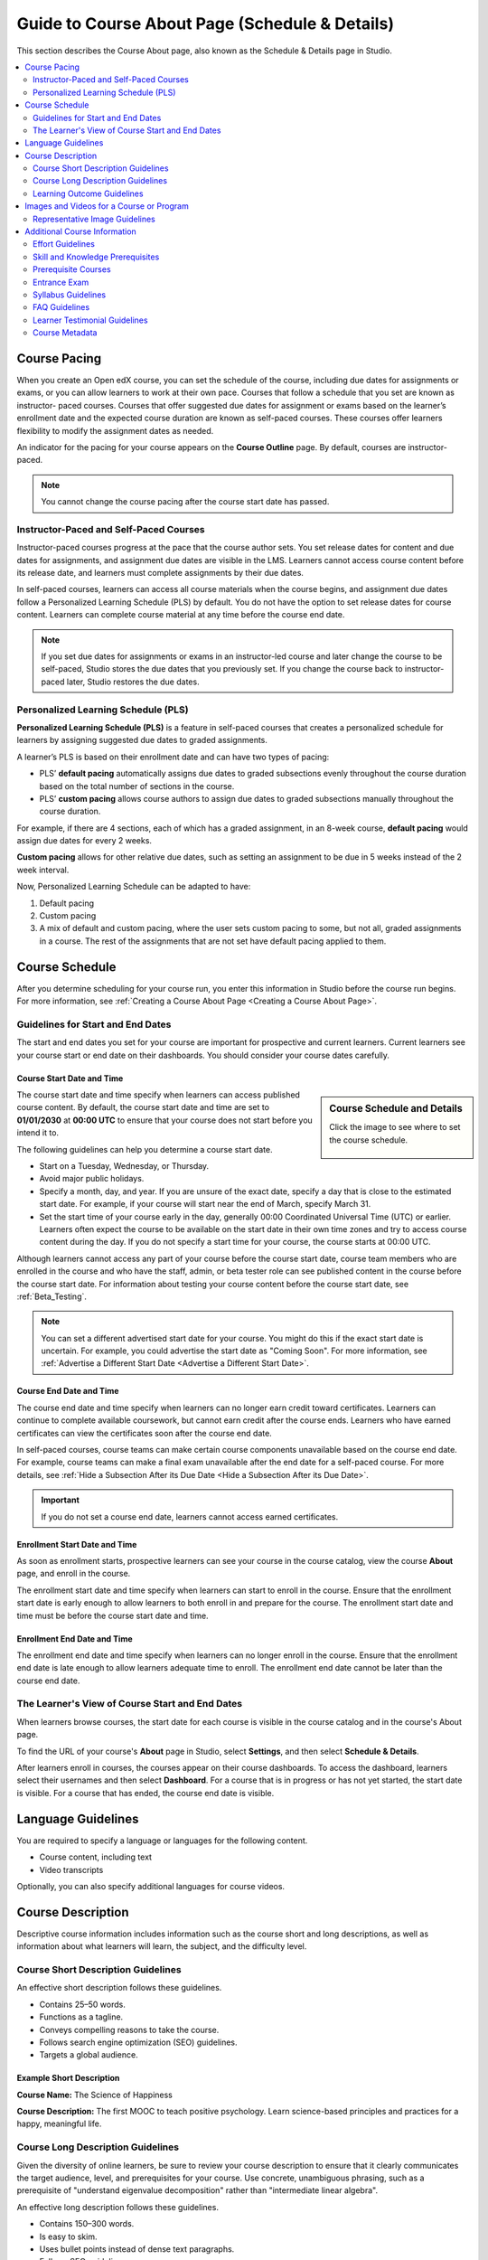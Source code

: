 .. _Guide to Course About Page:

#########################################################   
Guide to Course About Page (Schedule & Details)
#########################################################

.. tags:: educator, reference

This section describes the Course About page, also known as the Schedule & Details page in Studio.

.. contents::
   :local:
   :depth: 2

.. _Course Pacing:

*************************
Course Pacing
*************************

When you create an Open edX course, you can set the schedule of the course,
including due dates for assignments or exams, or you can allow learners to work
at their own pace. Courses that follow a schedule that you set are known as
instructor- paced courses. Courses that offer suggested due dates for
assignment or exams based on the learner’s enrollment date and the expected
course duration are known as self-paced courses. These courses offer learners
flexibility to modify the assignment dates as needed.

An indicator for the pacing for your course appears on the **Course Outline**
page. By default, courses are instructor-paced.

.. image:: /_images/educator_references/Pacing_COIndicator.png
 :width: 600
 :alt: The Course Outline page with a call-out for the indicator that the
     course is instructor-paced.

.. note::
    You cannot change the course pacing after the course start date has passed.

========================================
Instructor-Paced and Self-Paced Courses
========================================

Instructor-paced courses progress at the pace that the course author sets. You
set release dates for content and due dates for assignments, and assignment due
dates are visible in the LMS. Learners cannot access course content before its
release date, and learners must complete assignments by their due dates.

In self-paced courses, learners can access all course materials when the
course begins, and assignment due dates follow a Personalized Learning Schedule (PLS)
by default. You do not have the option to set release dates for course content. Learners can
complete course material at any time before the course end date.

.. image:: /_images/educator_references/Pacing_SubSettingsWithCustomPacing.png
 :width: 500
 :alt: Side-by-side comparison of subsection settings for instructor-led and
     self-paced courses, showing release and due date options for the
     instructor-led course.

.. note:: If you set due dates for assignments or exams in an instructor-led
   course and later change the course to be self-paced, Studio stores the due
   dates that you previously set. If you change the course back to instructor-
   paced later, Studio restores the due dates.


.. _Personalized Learning Schedule:

========================================
Personalized Learning Schedule (PLS)
========================================

**Personalized Learning Schedule (PLS)** is a feature in self-paced courses that creates
a personalized schedule for learners by assigning suggested due dates to graded assignments.

A learner’s PLS is based on their enrollment date and can have two types of pacing:

* PLS’ **default pacing** automatically assigns due dates to graded subsections evenly throughout the course duration based on the total number of sections in the course.
* PLS’ **custom pacing** allows course authors to assign due dates to graded subsections manually throughout the course duration.

For example, if there are 4 sections, each of which has a graded assignment, in an 8-week course,
**default pacing** would assign due dates for every 2 weeks.

.. image:: /_images/educator_references/Pacing_DefaultPacing.png
 :width: 450
 :alt: Default Pacing Schedule for an 8-week course with 4 graded assignments.


**Custom pacing** allows for other relative due dates, such as setting an assignment to be due in
5 weeks instead of the 2 week interval.

.. image:: /_images/educator_references/Pacing_CustomPacing.png
 :width: 450
 :alt: Custom Pacing Schedule for an 8-week course with 4 graded assignments where 1 of which
     has a custom due date of 5 weeks.


Now, Personalized Learning Schedule can be adapted to have:

#. Default pacing
#. Custom pacing
#. A mix of default and custom pacing, where the user sets custom pacing to some, but not all, graded assignments in a course. The rest of the assignments that are not set have default pacing applied to them.

.. _Course Schedule:

****************************
Course Schedule
****************************

After you determine scheduling for your course run, you enter this
information in Studio before the course run begins. For more information,
see :ref:`Creating a Course About Page <Creating a Course About Page>`.

.. _Guidelines for Start and End Dates:

========================================
Guidelines for Start and End Dates
========================================

The start and end dates you set for your course are important for prospective
and current learners. Current learners see your course start or end date on
their dashboards. You should consider your course dates carefully.

--------------------------------
Course Start Date and Time
--------------------------------

.. sidebar:: Course Schedule and Details

  Click the image to see where to set the course schedule.

    .. thumbnail:: /_images/Educators_course_schedule.png

The course start date and time specify when learners can access published
course content. By default, the course start date and time are set to
**01/01/2030** at **00:00 UTC** to ensure that your course does not start
before you intend it to.

The following guidelines can help you determine a course start date.

* Start on a Tuesday, Wednesday, or Thursday.
* Avoid major public holidays.
* Specify a month, day, and year. If you are unsure of the exact date, specify
  a day that is close to the estimated start date. For example, if your course
  will start near the end of March, specify March 31.
* Set the start time of your course early in the day, generally 00:00
  Coordinated Universal Time (UTC) or earlier. Learners often expect the course
  to be available on the start date in their own time zones and try to access
  course content during the day. If you do not specify a start time for your
  course, the course starts at 00:00 UTC.

Although learners cannot access any part of your course before the course
start date, course team members who are enrolled in the course and who have
the staff, admin, or beta tester role can see published content in the course
before the course start date. For information about testing your course
content before the course start date, see :ref:`Beta_Testing`.

.. note::
  You can set a different advertised start date for your course. You might do
  this if the exact start date is uncertain. For example, you could advertise
  the start date as "Coming Soon". For more information, see
  :ref:`Advertise a Different Start Date <Advertise a Different Start Date>`.

--------------------------------
Course End Date and Time
--------------------------------

The course end date and time specify when learners can no longer earn credit
toward certificates. Learners can continue to complete available coursework,
but cannot earn credit after the course ends. Learners who have earned
certificates can view the certificates soon after the course end date.

In self-paced courses, course teams can make certain course components
unavailable based on the course end date. For example, course teams can make a
final exam unavailable after the end date for a self-paced course. For more
details, see :ref:`Hide a Subsection After its Due Date <Hide a Subsection After its Due Date>`.

.. important::
  If you do not set a course end date, learners cannot access earned
  certificates.

--------------------------------
Enrollment Start Date and Time
--------------------------------

As soon as enrollment starts, prospective learners can see your course in the
course catalog, view the course **About** page, and enroll in the course.

The enrollment start date and time specify when learners can start to enroll
in the course. Ensure that the enrollment start date is early enough to allow
learners to both enroll in and prepare for the course. The enrollment start date and time must be before the course start date and time.

.. _Enrollment End Date and Time:

--------------------------------
Enrollment End Date and Time
--------------------------------

The enrollment end date and time specify when learners can no longer enroll
in the course. Ensure that the enrollment end date is late enough to allow
learners adequate time to enroll. The enrollment end date cannot be later
than the course end date.


.. _View Start and End Dates:

================================================
The Learner's View of Course Start and End Dates
================================================

When learners browse courses, the start date for each course is visible in the
course catalog and in the course's About page.

.. image:: /_images/educator_references/course_dates.png
 :alt: Course cards in the course catalog, showing each course's start date.
 :width: 800

.. image:: /_images/educator_references/about-page-course-start.png
 :alt: The course About page, showing the start date.
 :width: 800


To find the URL of your course's **About** page in Studio, select
**Settings**, and then select **Schedule & Details**.

After learners enroll in courses, the courses appear on their course
dashboards. To access the dashboard, learners select their usernames and then
select **Dashboard**. For a course that is in progress or has not yet started,
the start date is visible. For a course that has ended, the course end date is
visible.

.. image:: /_images/educator_references/dashboard-course-start-and-end.png
 :alt: The learner dashboard with a course in progress, one that has ended, one
  that is self-paced and can be started any time, and one that has not
  started.
 :width: 800

.. _Language Guidelines:

*******************
Language Guidelines
*******************

You are required to specify a language or languages for the following content.

* Course content, including text
* Video transcripts

Optionally, you can also specify additional languages for course videos.

.. _Course Description:

********************************
Course Description
********************************

Descriptive course information includes information such as the course short
and long descriptions, as well as information about what learners will learn,
the subject, and the difficulty level.

.. _Course Short Description Guidelines:

========================================
Course Short Description Guidelines
========================================

An effective short description follows these guidelines.

* Contains 25–50 words.
* Functions as a tagline.
* Conveys compelling reasons to take the course.
* Follows search engine optimization (SEO) guidelines.
* Targets a global audience.


--------------------------------
Example Short Description
--------------------------------

**Course Name:** The Science of Happiness 

**Course Description:** The first MOOC to teach positive psychology. Learn science-based principles and
practices for a happy, meaningful life.

.. _Course Long Description Guidelines:

========================================
Course Long Description Guidelines
========================================

Given the diversity of online learners, be sure to review your course
description to ensure that it clearly communicates the target audience, level,
and prerequisites for your course. Use concrete, unambiguous phrasing, such as
a prerequisite of "understand eigenvalue decomposition" rather than
"intermediate linear algebra".

An effective long description follows these guidelines.

* Contains 150–300 words.
* Is easy to skim.
* Uses bullet points instead of dense text paragraphs.
* Follows SEO guidelines.
* Targets a global audience.


--------------------------------
Example Long Descriptions
--------------------------------

The following long description is a content-based example.

  Want to learn computer programming, but unsure where to begin? This is the
  course for you! Scratch is the computer programming language that makes it
  easy and fun to create interactive stories, games and animations and share
  them online.

  This course is an introduction to computer science using the programming
  language Scratch, developed by MIT. Starting with the basics of using
  Scratch, the course will stretch your mind and challenge you. You will learn
  how to create amazing games, animated images and songs in just minutes with a
  simple “drag and drop” interface.

  No previous programming knowledge needed. Join us as you start your computer
  science journey.

The following long description is a skills-based example.

  Taught by instructors with decades of experience on Wall Street, this M&A
  course will equip analysts and associates with the skills they need to rise
  to employment in the M&A field. Additionally, directors and managers who have
  transitioned, or hope to transition, to M&A from other areas such as equities
  or fixed income can use this course to eliminate skill gaps.

.. _Learning Outcome Guidelines:

========================================
Learning Outcome Guidelines
========================================

It is good practice to include a list of learning outcomes describing the skills and knowledge
learners will acquire in the course in an itemized list. It is recommended that
you format each item as a short bullet item.


--------------------------------
Example Learning Outcomes
--------------------------------

* Write basic R scripts to manipulate and visualize data.
* Apply linear and logistic regression techniques to analyze real-world datasets and interpret the results.
* Apply text analytics techniques to extract insights from a given dataset and present their findings.
* Formulate and solve linear and integer optimization problems


.. _Course and Program Images and Videos:

************************************************
Images and Videos for a Course or Program
************************************************

The About page for a course or program includes both a representative image and
a short About video. The course or program image also appears in places such as
learner dashboards and search engine results.

For information about how to add your course title and number, see
:ref:`Creating a New Course <Creating a New Course>`.

.. _Course and Program Image Guidelines:

========================================
Representative Image Guidelines
========================================

A representative image is an eye-catching, colorful image that captures the
essence of a course or program. These images are visible in the following
locations.


* The About page.
* The learner dashboard.
* Search engine results.

When you create a course or program image, keep the following guidelines in
mind.

* The image must not include text or headlines.
* You must have permission to use the image. Possible image sources include
  Flickr Creative Commons, Stock Vault, Stock XCHNG, and iStock Photo.
* Each course in a sequence or program must have a unique image.



.. _Image Size Guidelines:

--------------------------------
Image Size Guidelines
--------------------------------

Images must follow specific size guidelines.

--------------------------------
Course Image Size
--------------------------------

The course image that you add in Studio appears on the About page for the
course and on the learner dashboard. It must be a minimum of 378 pixels in
width by 225 pixels in height, and in .jpg or .png format. Make sure the
image that you upload maintains the aspect ratio of those dimensions so that
the image appears correctly on the dashboard.

.. _Additional Course Information:

************************************************
Additional Course Information
************************************************

You can add these optional items to your course About page. For more
information, see :ref:`Creating a Course About Page <Creating a Course About Page>`.

.. _Effort Guidelines:

========================================
Effort Guidelines
========================================

Effort indicates the number of hours each week you expect learners to work on
your course, rounded to the nearest whole number.


.. _Set Course Prerequisites:

========================================
Skill and Knowledge Prerequisites
========================================

You might want to make sure your learners have a specific set of skills
and knowledge before they take your course. This information appears on the
course About page.


Optionally, you can also require that learners complete a specific course
before they enroll in your course, or that learners complete an entrance exam
before they access course content. This information also appears on the About
page, but you specify these prerequisites on the **Schedule & Details** page
in Studio. For more information, see :ref:`Specify Prerequisite Courses <Specify Prerequisite Courses>` and
:ref:`Require an Entrance Exam <Require an Entrance Exam>`.

You add skill and knowledge prerequisites in Studio. For more information,
see :ref:`Creating a Course About Page <Creating a Course About Page>`.

------------------------------------------
Example Skill and Knowledge Prerequisites
------------------------------------------

* Secondary school (high school) algebra; basic mathematics concepts
* Graduate-level understanding of Keynesian economics
* Basic algebra
* Familiarity with eigenvalue decomposition

.. _Prerequisite Courses:

========================================
Prerequisite Courses
========================================

When you require your learners pass a particular course before they
enroll in your course, learners see information about course prerequisites on
the course **About** page.

.. image:: /_images/educator_references/PrereqAboutPage.png
  :width: 500
  :alt: A course About page with prerequisite course information circled.

If learners have not completed the prerequisite course, they can enroll in
your course and then see your course on their learner dashboards. However,
unlike with other courses, the dashboard does not provide a link to the
course content. The dashboard includes a link to the **About** page for the
prerequisite course. Learners can enroll in the prerequisite course from the
**About** page.

.. image:: /_images/educator_references/Prereq_StudentDashboard.png
  :width: 500
  :alt: The learner dashboard with an available course and a course that is
      unavailable because it has a prerequisite.

You enter this information in Studio. For more information, see :ref:`Specify
Prerequisite Courses <Specify Prerequisite Courses>`.

.. _Entrance Exam Prerequisite:

========================================
Entrance Exam
========================================

You can require your learners to pass an entrance exam before they access
your course materials. If you include an entrance exam, learners who enroll
in your course can access only the **Entrance Exam** page until they pass the
exam. After learners pass the exam, they can access all released materials in
your course.

You enter this information in Studio. For more information, see :ref:`Require
an Entrance Exam <Require an Entrance Exam>`.

---------------------------------
Best Practices for Entrance Exams
---------------------------------

We strongly recommend you follow several guidelines to help you and your
learners have a positive experience with entrance exams.

* Make sure your beta testers include the entrance exam when they test
  your other course content.

* Make sure you mention the entrance exam in the course description on
  your course **About** page. Otherwise, learners will not know about the
  entrance exam before they enroll in your course and try to access course
  content.

* Add an announcement to the **Course Updates & News** page that contains
  information and instructions for learners who need to take the exam. When
  learners first try to access content in a course that has an entrance exam,
  they see the **Course Updates & News** page. We suggest you include
  the following information.

  * To begin the course entrance exam, learners select **Entrance Exam**.

  * After learners complete the entrance exam, they must select **Entrance
    Exam** again or refresh the page in their browsers. After the page
    refreshes, learners can access all currently available course content.

.. _Syllabus Guidelines:

========================================
Syllabus Guidelines
========================================

A syllabus is a review of content covered in your course, organized by week or
module. To create an effective syllabus, keep the following guidelines in mind.

* Focus on topics and content.
* Do not include detailed information about course logistics, such as grading,
  communication policies, and reading lists.
* Format items as either paragraphs or a bulleted list.


You can add the syllabus to your course About page. For more information, see
:ref:`Creating a Course About Page <Creating a Course About Page>`.

You can also add a syllabus to your course in Studio by creating a custom page
or a handout. For more information, see :ref:`Add Page <Adding Pages to a Course>` and :ref:`Add Course
Handouts <Add Course Handouts>`.

--------------------------------
Example Syllabus
--------------------------------

**Week 1: From Calculator to Computer**

Introduction to basic programming concepts, such as values and expressions, as
well as making decisions when implementing algorithms and developing programs.

**Week 2: State Transformation**

Introduction to state transformation, including representation of data and
programs as well as conditional repetition.

.. _FAQ Guidelines:

========================================
FAQ Guidelines
========================================

To help prospective learners, you can add any frequently asked questions (FAQ)
and the answers to those questions to your About page.


You can add the FAQ to your course About page. For more information, see
:ref:`Creating a Course About Page <Creating a Course About Page>`.

--------------------------------
Example FAQ
--------------------------------

**Q: Is the textbook required?**

A: No, the textbook is not required. However, you will find that it more
completely explains some of the concepts that we cover quickly in the course,
and will add depth to your understanding.

**Q: How much is the final exam worth?**

A: The final exam is worth 30% of the total grade. You can find more
information about the value of each assignment on your **Progress** page.

.. _Learner Testimonial Guidelines:

========================================
Learner Testimonial Guidelines
========================================

A learner testimonial is a quote from a learner in the course, demonstrating
the value of taking the course.

To be effective, a testimonial should contain no more than 25-50 words.


You can add the learner testimonial to your course About page. For more
information, see :ref:`Creating a Course About Page <Creating a Course About Page>`.



.. _Course Metadata:

========================================
Course Metadata
========================================

You may need to be able to make certain custom information about your course
available to entities such as customer relationship management (CRM)
software, a marketing site, or other external systems. This information is
not visible to learners.

For example, you might want to make the following information available.

* The course difficulty
* The course ID in an external system
* Course prerequisites

You add this information as a JSON dictionary in Studio. For more
information, see :ref:`Add Course Metadata <Add Course Metadata>`.




